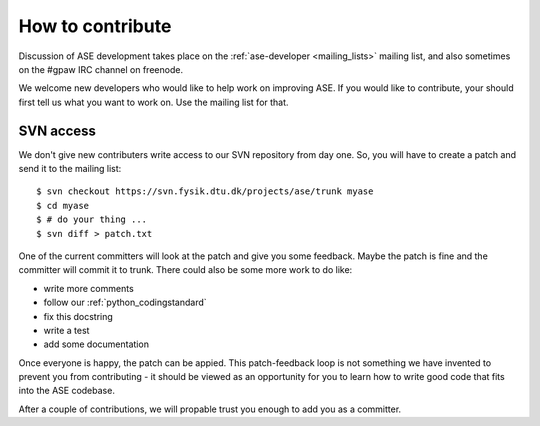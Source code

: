 =================
How to contribute
=================

Discussion of ASE development takes place on the :ref:`ase-developer
<mailing_lists>` mailing list, and also sometimes on the #gpaw IRC
channel on freenode.

We welcome new developers who would like to help work on improving
ASE.  If you would like to contribute, your should first tell us what
you want to work on.  Use the mailing list for that.


SVN access
==========

We don't give new contributers write access to our SVN repository from
day one.  So, you will have to create a patch and send it to the
mailing list::

  $ svn checkout https://svn.fysik.dtu.dk/projects/ase/trunk myase
  $ cd myase
  $ # do your thing ...
  $ svn diff > patch.txt

One of the current committers will look at the patch and give you
some feedback.  Maybe the patch is fine and the committer will commit
it to trunk.  There could also be some more work to do like:

* write more comments
* follow our :ref:`python_codingstandard`
* fix this docstring
* write a test
* add some documentation

Once everyone is happy, the patch can be appied.  This patch-feedback
loop is not something we have invented to prevent you from
contributing - it should be viewed as an opportunity for you to learn
how to write good code that fits into the ASE codebase.  

After a couple of contributions, we will propable trust you enough to
add you as a committer.


